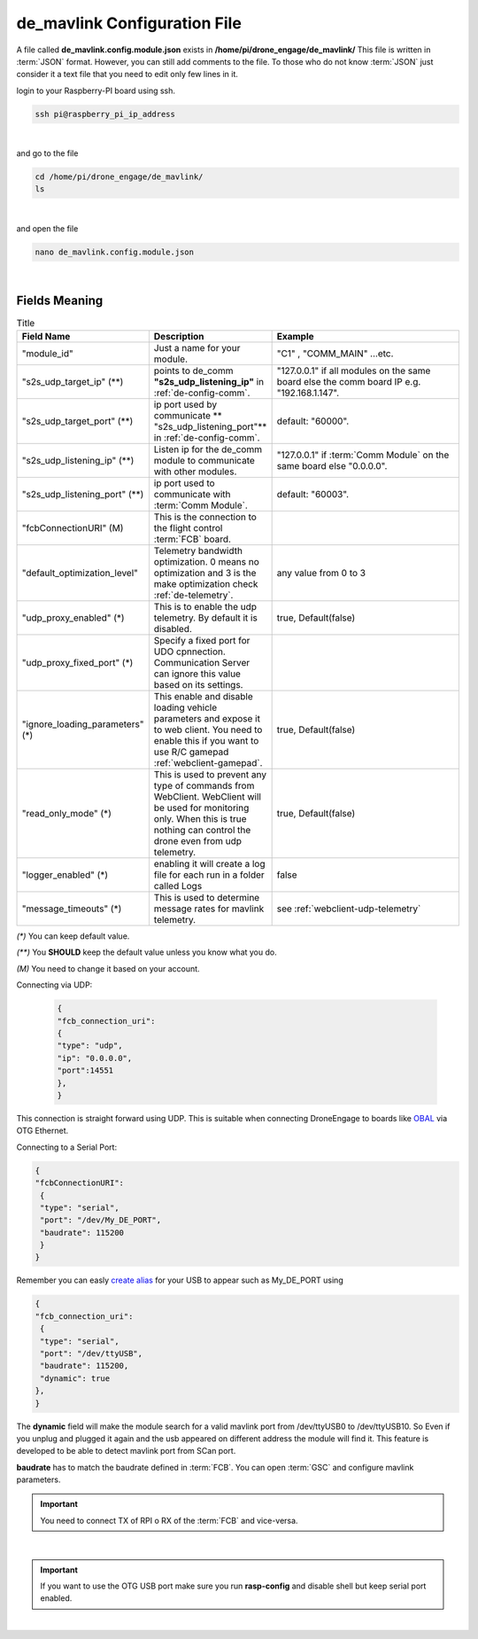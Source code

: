.. _de-config-mavlink:

=============================
de_mavlink Configuration File
=============================

A file called **de_mavlink.config.module.json** exists in **/home/pi/drone_engage/de_mavlink/**
This file is written in :term:`JSON` format. However, you can still add comments to the file.
To those who do not know :term:`JSON` just consider it a text file that you need to edit only few lines in it.


login to your Raspberry-PI board using ssh.

.. code-block:: bash

   ssh pi@raspberry_pi_ip_address
|

and go to the file

.. code-block:: bash

   cd /home/pi/drone_engage/de_mavlink/
   ls
  
|

and open the file 

.. code-block:: bash

   nano de_mavlink.config.module.json

|

Fields Meaning
==============


.. list-table:: Title
   :widths: 25 25 50
   :header-rows: 1

   * - Field Name
     - Description
     - Example
   * - "module_id"
     - Just a name for your module. 
     - "C1" , "COMM_MAIN" ...etc.
   * - "s2s_udp_target_ip" (**)
     - points to de_comm **"s2s_udp_listening_ip"** in :ref:`de-config-comm`. 
     - "127.0.0.1" if all modules on the same board else the comm board IP e.g. "192.168.1.147".
   * - "s2s_udp_target_port" (**)
     - ip port used by communicate ** "s2s_udp_listening_port"** in :ref:`de-config-comm`.
     - default: "60000".
   * - "s2s_udp_listening_ip" (**)
     - Listen ip for the de_comm module to communicate with other modules. 
     - "127.0.0.1" if :term:`Comm Module` on the same board else "0.0.0.0".
   * - "s2s_udp_listening_port" (**)
     - ip port used to communicate with :term:`Comm Module`. 
     - default: "60003".
   * - "fcbConnectionURI" (M)
     - This is the connection to the flight control :term:`FCB` board. 
     - 
   * - "default_optimization_level"
     - Telemetry bandwidth optimization. 0 means no optimization and 3 is the make optimization check :ref:`de-telemetry`.
     - any value from 0 to 3
   * - "udp_proxy_enabled" (*)
     - This is to enable the udp telemetry. By default it is disabled.
     - true, Default(false)
   * - "udp_proxy_fixed_port" (*)
     - Specify a fixed port for UDO cpnnection. Communication Server can ignore this value based on its settings.
     - 
   * - "ignore_loading_parameters" (*)
     - This enable and disable loading vehicle parameters and expose it to web client. You need to enable this if you want to use R/C gamepad :ref:`webclient-gamepad`.
     - true, Default(false)
   * - "read_only_mode" (*)
     - This is used to prevent any type of commands from WebClient. WebClient will be used for monitoring only. When this is true nothing can control the drone even from udp telemetry.
     - true, Default(false) 
   * - "logger_enabled" (*)
     - enabling it will create a log file for each run in a folder called Logs
     - false
   * - "message_timeouts" (*)
     - This is used to determine message rates for mavlink telemetry.
     - see :ref:`webclient-udp-telemetry`

`(*)` You can keep default value.  

`(**)` You **SHOULD** keep the default value unless you know what you do.

`(M)` You need to change it based on your account.



Connecting via UDP:

 .. code-block:: json

    {
    "fcb_connection_uri": 
    {
    "type": "udp",
    "ip": "0.0.0.0",
    "port":14551
    },
    }

This connection is straight forward using UDP. This is suitable when connecting DroneEngage to boards like `OBAL <https://github.com/HefnySco/OBAL>`_ via OTG Ethernet.


Connecting to a Serial Port:

.. code-block:: json

    {
    "fcbConnectionURI":
     {
     "type": "serial",
     "port": "/dev/My_DE_PORT",
     "baudrate": 115200
     }
    }
Remember you can easly `create alias <https://unix.stackexchange.com/questions/66901/how-to-bind-usb-device-under-a-static-name>`_ for your USB to appear such as My_DE_PORT using 

.. code-block:: json

    {
    "fcb_connection_uri":
     {
     "type": "serial",
     "port": "/dev/ttyUSB",
     "baudrate": 115200,
     "dynamic": true
    },
    }

The **dynamic** field will make the module search for a valid mavlink port from /dev/ttyUSB0 to /dev/ttyUSB10. 
So Even if you unplug and plugged it again and the usb appeared on different address the module will find it.
This feature is developed to be able to detect mavlink port from SCan port. 

**baudrate** has to match the baudrate defined in :term:`FCB`. You can open :term:`GSC` and configure mavlink parameters.

.. important::
    You need to connect TX of RPI o RX of the :term:`FCB` and vice-versa.

|

.. important::
    If you want to use the OTG USB port make sure you run **rasp-config** and disable shell but keep serial port enabled.

|

